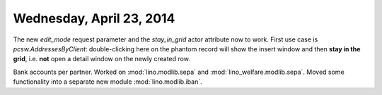 =========================
Wednesday, April 23, 2014
=========================

The new `edit_mode` request parameter and the `stay_in_grid` actor
attribute now to work. First use case is `pcsw.AddressesByClient`:
double-clicking here on the phantom record will show the insert window
and then **stay in the grid**, i.e. **not** open a detail window on
the newly created row.


Bank accounts per partner. Worked on 
:mod:`lino.modlib.sepa` and
:mod:`lino_welfare.modlib.sepa`.
Moved some functionality into a separate new module
:mod:`lino.modlib.iban`.
